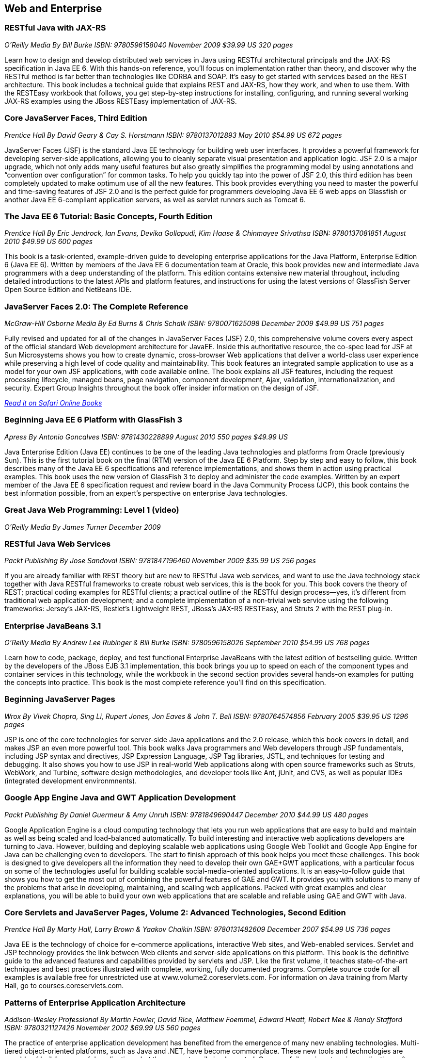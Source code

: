 == Web and Enterprise

=== RESTful Java with JAX-RS

_O'Reilly Media_
_By Bill Burke_
_ISBN: 9780596158040_
_November 2009_
_$39.99 US_
_320 pages_

Learn how to design and develop distributed web services in Java using RESTful architectural principals and the JAX-RS specification in Java EE 6. With this hands-on reference, you'll focus on implementation rather than theory, and discover why the RESTful method is far better than technologies like CORBA and SOAP. It's easy to get started with services based on the REST architecture. This book includes a technical guide that explains REST and JAX-RS, how they work, and when to use them. With the RESTEasy workbook that follows, you get step-by-step instructions for installing, configuring, and running several working JAX-RS examples using the JBoss RESTEasy implementation of JAX-RS.


=== Core JavaServer Faces, Third Edition

_Prentice Hall_
_By David Geary & Cay S. Horstmann_
_ISBN: 9780137012893_
_May 2010_
_$54.99 US_
_672 pages_

JavaServer Faces (JSF) is the standard Java EE technology for building web user interfaces. It provides a powerful framework for developing server-side applications, allowing you to cleanly separate visual presentation and application logic. JSF 2.0 is a major upgrade, which not only adds many useful features but also greatly simplifies the programming model by using annotations and “convention over configuration” for common tasks. To help you quickly tap into the power of JSF 2.0, this third edition has been completely updated to make optimum use of all the new features. This book provides everything you need to master the powerful and time-saving features of JSF 2.0 and is the perfect guide for programmers developing Java EE 6 web apps on Glassfish or another Java EE 6-compliant application servers, as well as servlet runners such as Tomcat 6.

=== The Java EE 6 Tutorial: Basic Concepts, Fourth Edition

_Prentice Hall_
_By  Eric Jendrock, Ian Evans, Devika Gollapudi, Kim Haase & Chinmayee Srivathsa_
_ISBN: 9780137081851_
_August 2010_
_$49.99 US_
_600 pages_

This book is a task-oriented, example-driven guide to developing enterprise applications for the Java Platform, Enterprise Edition 6 (Java EE 6). Written by members of the Java EE 6 documentation team at Oracle, this book provides new and intermediate Java programmers with a deep understanding of the platform. This edition contains extensive new material throughout, including detailed introductions to the latest APIs and platform features, and instructions for using the latest versions of GlassFish Server Open Source Edition and NetBeans IDE. 


=== JavaServer Faces 2.0: The Complete Reference

_McGraw-Hill Osborne Media_
_By Ed Burns & Chris Schalk_
_ISBN: 9780071625098_
_December 2009_
_$49.99 US_
_751 pages_

Fully revised and updated for all of the changes in JavaServer Faces (JSF) 2.0, this comprehensive volume covers every aspect of the official standard Web development architecture for JavaEE. Inside this authoritative resource, the co-spec lead for JSF at Sun Microsystems shows you how to create dynamic, cross-browser Web applications that deliver a world-class user experience while preserving a high level of code quality and maintainability. This book features an integrated sample application to use as a model for your own JSF applications, with code available online. The book explains all JSF features, including the request processing lifecycle, managed beans, page navigation, component development, Ajax, validation, internationalization, and security. Expert Group Insights throughout the book offer insider information on the design of JSF.

_http://my.safaribooksonline.com/book/programming/java/9780071625098?cid=1107-bibilio-java-link[Read it on Safari Online Books]_

=== Beginning Java EE 6 Platform with GlassFish 3

_Apress_
_By Antonio Goncalves_
_ISBN: 9781430228899_
_August 2010_
_550 pages_
_$49.99 US_

Java Enterprise Edition (Java EE) continues to be one of the leading Java technologies and platforms from Oracle (previously Sun). This is the first tutorial book on the final (RTM) version of the Java EE 6 Platform. Step by step and easy to follow, this book describes many of the Java EE 6 specifications and reference implementations, and shows them in action using practical examples. This book uses the new version of GlassFish 3 to deploy and administer the code examples. Written by an expert member of the Java EE 6 specification request and review board in the Java Community Process (JCP), this book contains the best information possible, from an expert's perspective on enterprise Java technologies.


=== Great Java Web Programming: Level 1 (video)

_O'Reilly Media_
_By James Turner_
_December 2009_


=== RESTful Java Web Services

_Packt Publishing_
_By Jose Sandoval_
_ISBN: 9781847196460_
_November 2009_
_$35.99 US_
_256 pages_

If you are already familiar with REST theory but are new to RESTful Java web services, and want to use the Java technology stack together with Java RESTful frameworks to create robust web services, this is the book for you. This book covers the theory of REST; practical coding examples for RESTful clients; a practical outline of the RESTful design process—yes, it's different from traditional web application development; and a complete implementation of a non-trivial web service using the following frameworks: Jersey's JAX-RS, Restlet's Lightweight REST, JBoss's JAX-RS RESTEasy, and Struts 2 with the REST plug-in.


=== Enterprise JavaBeans 3.1

_O'Reilly Media_
_By Andrew Lee Rubinger & Bill Burke_
_ISBN: 9780596158026_
_September 2010_
_$54.99 US_
_768 pages_

Learn how to code, package, deploy, and test functional Enterprise JavaBeans with the latest edition of bestselling guide. Written by the developers of the JBoss EJB 3.1 implementation, this book brings you up to speed on each of the component types and container services in this technology, while the workbook in the second section provides several hands-on examples for putting the concepts into practice. This book is the most complete reference you'll find on this specification.


=== Beginning JavaServer Pages

_Wrox_
_By Vivek Chopra, Sing Li, Rupert Jones, Jon Eaves & John T. Bell_
_ISBN: 9780764574856_
_February 2005_
_$39.95 US_
_1296 pages_

JSP is one of the core technologies for server-side Java applications and the 2.0 release, which this book covers in detail, and makes JSP an even more powerful tool. This book walks Java programmers and Web developers through JSP fundamentals, including JSP syntax and directives, JSP Expression Language, JSP Tag libraries, JSTL, and techniques for testing and debugging. It also shows you how to use JSP in real-world Web applications along with open source frameworks such as Struts, WebWork, and Turbine, software design methodologies, and developer tools like Ant, jUnit, and CVS, as well as popular IDEs (integrated development environmnents).

=== Google App Engine Java and GWT Application Development

_Packt Publishing_
_By Daniel Guermeur & Amy Unruh_
_ISBN: 9781849690447_
_December 2010_
_$44.99 US_
_480 pages_

Google Application Engine is a cloud computing technology that lets you run web applications that are easy to build and maintain as well as being scaled and load-balanced automatically. To build interesting and interactive web applications developers are turning to Java. However, building and deploying scalable web applications using Google Web Toolkit and Google App Engine for Java can be challenging even to developers. The start to finish approach of this book helps you meet these challenges. This book is designed to give developers all the information they need to develop their own GAE+GWT applications, with a particular focus on some of the technologies useful for building scalable social-media-oriented applications. It is an easy-to-follow guide that shows you how to get the most out of combining the powerful features of GAE and GWT. It provides you with solutions to many of the problems that arise in developing, maintaining, and scaling web applications. Packed with great examples and clear explanations, you will be able to build your own web applications that are scalable and reliable using GAE and GWT with Java.

=== Core Servlets and JavaServer Pages, Volume 2: Advanced Technologies, Second Edition

_Prentice Hall_
_By Marty Hall, Larry Brown & Yaakov Chaikin_
_ISBN: 9780131482609_
_December 2007_
_$54.99 US_
_736 pages_

Java EE is the technology of choice for e-commerce applications, interactive Web sites, and Web-enabled services. Servlet and JSP technology provides the link between Web clients and server-side applications on this platform. This book is the definitive guide to the advanced features and capabilities provided by servlets and JSP. Like the first volume, it teaches state-of-the-art techniques and best practices illustrated with complete, working, fully documented programs. Complete source code for all examples is available free for unrestricted use at www.volume2.coreservlets.com. For information on Java training from Marty Hall, go to courses.coreservlets.com.


=== Patterns of Enterprise Application Architecture

_Addison-Wesley Professional_
_By Martin Fowler, David Rice, Matthew Foemmel, Edward Hieatt, Robert Mee & Randy Stafford_
_ISBN: 9780321127426_
_November 2002_
_$69.99 US_
_560 pages_

The practice of enterprise application development has benefited from the emergence of many new enabling technologies. Multi-tiered object-oriented platforms, such as Java and .NET, have become commonplace. These new tools and technologies are capable of building powerful applications, but they are not easily implemented. Common failures in enterprise applications often occur because their developers do not understand the architectural lessons that experienced object developers have learned. This book  is written in direct response to the stiff challenges that face enterprise application developers. The author, noted object-oriented designer Martin Fowler, noticed that despite changes in technology--from Smalltalk to CORBA to Java to .NET--the same basic design ideas can be adapted and applied to solve common problems. With the help of an expert group of contributors, Martin distills over forty recurring solutions into patterns. The result is an indispensable handbook of solutions that are applicable to any enterprise application platform. Armed with this book, you will have the knowledge necessary to make important architectural decisions about building an enterprise application and the proven patterns for use when building them.


=== Practical JIRA Administration

_O'Reilly Media_
_By Matthew Doar_
_ISBN: 9781449305413_
_May 2011_
_19.99 US_
_92 pages_

If you're familiar with JIRA for issue tracking, bug tracking, and other uses, you know it can sometimes be tricky to set up and manage. In this concise book, software toolsmith Matt Doar answers difficult and frequently-asked questions about JIRA administration, and shows you how JIRA is intended to be used


=== Practical JIRA Plugins

_O'Reilly Media_
_By Matthew Doar_
_ISBN:  9781449308278_
_July 2011_
_$29.99 US_
_50 pages_

JIRA is widely used as a product and bug tracking system, particularly in the Java world, but also in many other environment. However, it's a large open source project, for which setup and management can be tricky. This book shows you how to develop plugins that extend JIRA's functionality.


=== Head First Servlets and JSP, Second Edition

_O'Reilly Media_
_By Bryan Basham, Kathy Sierra & Bert Bates_
_ISBN: 9780596516680_
_March 2008_
_$49.99 US_
_912 pages_

Looking to study up for the new J2EE 1.5 Sun Certified Web Component Developer (SCWCD) exam? This book will get you way up to speed on the technology you'll know it so well, in fact, that you can pass the brand new J2EE 1.5 exam. Learn how to write servlets and JSPs, what makes a web container tick (and what ticks it off), how to use JSP's Expression Language (EL for short), and how to write deployment descriptors for your web applications. Master the c:out tag, and get a handle on exactly what's changed since the older J2EE 1.4 exam. You'll interact with servlets and JSPs in ways that help you learn quickly and deeply. And when you're through with the book, you can take a brand-new mock exam, created specifically to simulate the real test-taking experience.


=== Enterprise JavaBeans 3.1, Sixth Edition

_O'Reilly Media_
_By Andrew Lee Rubinger & Bill Burke_
_ISBN: 9780596158026_
_September 2010_
_$54.99 US_
_768 pages_


Learn how to code, package, deploy, and test functional Enterprise JavaBeans with the latest edition of this bestselling guide. Written by the developers of JBoss EJB 3.1, this book not only brings you up to speed on each component type and container service in this implementation, it also provides a workbook with several hands-on examples to help you gain immediate experience with these components. This book gives you a straightforward, no-nonsense explanation of the underlying technology of JavaBeans, including Java classes and interfaces, the component model, and the runtime behavior of EJB.


Eclipse Web Tools Platform: Developing Java™ Web Applications
Addison-Wesley Professional
By Naci Dai; Lawrence Mandel; Arthur Ryman
ISBN: 9780321396853
May 2007
752 pages
$59.99

The Eclipse Web Tools Platform (WTP) seamlessly integrates all the tools today’s Java Web developer needs. WTP is both an unprecedented Open Source resource for working developers and a powerful foundation for state-of-the-art commercial products. This book offers in-depth descriptions of every tool included in WTP, introducing powerful capabilities never before available in Eclipse. The authors cover the entire Web development process–from defining Web application architectures and development processes through testing and beyond. And if you’re seeking to extend WTP, this book provides an introduction to the platform’s rich APIs.


Beginning Java™ EE 6 Platform with GlassFish™ 3: From Novice to Professional
Apress
By Antonio Goncalves
ISBN: 9781430219545
May 2009
500 pages
$44.99

Sun's enterprise Java™ platform, Java EE (Enterprise Edition), is getting a facelift! This book is one of the first tutorial books on the Java EE 6 Platform. Step-by-step and easy to follow, this book describes many of the Java EE 6 specifications and reference implementations and shows them in action using practical examples. Written by an expert member of the Java EE 6 specification request and review board in the Java Community Process (JCP), this book contains the best information possible, from an expert's perspective in enterprise Java technologies and platform.


Java Servlet & JSP Cookbook
O'Reilly Media
By Bruce Perry
ISBN: 9780596005726
Jan 2004
752 pages
$49.99

With literally hundreds of examples and thousands of lines of code, this book yields tips and techniques that any Java web developer who uses JavaServer Pages or servlets will use every day, along with full-fledged solutions to significant web application development problems that developers can insert directly into their own applications. This book presents real-world problems, and provides concise, practical solutions to each. This book also offers clear explanations of how and why the code works, warns of potential pitfalls, and directs you to sources of additional information, so you can learn to adapt the problem-solving techniques to similar situations. These recipes include vital topics like the use of Ant to setup a build environment, extensive coverage of the WAR file format and web.xml deployment descriptor, file-uploading, error-handling, cookies, logging, dealing with non-HTML content, multimedia, request filtering, web services, I18N, web services, and a host of other topics that frustrate even the most seasoned developers. 


=== Java Servlet Programming, Second Edition

_O'Reilly Media_
_By Jason Hunter & William Crawford_
_ISBN: 9780596000400_
_April 2001_
_$44.95 US_
_784 pages_

Servlets are an exciting and important technology that ties Java to the Web, allowing programmers to write Java programs that create dynamic web content. This book covers everything Java developers need to know to write effective servlets. It explains the servlet lifecycle, showing how to use servlets to maintain state information effortlessly. It also describes how to serve dynamic web content, including both HTML pages and multimedia data, and explores more advanced topics like integrated session tracking, efficient database connectivity using JDBC, applet-servlet communicaton, interservlet communication, and internationalization. Readers can use the book's numerous real-world examples as the basis for their own servlets. The second edition has been completely updated to cover the new features of Version 2.2 of the Java Servlet API. It introduces chapters on servlet security and advanced communication, and also introduces several popular tools for easier integration of servlet technology with dynamic web pages. 

_http://my.safaribooksonline.com/book/programming/java/9780596000400?cid=1107-bibilio-java-link[Read it on Safari Online Books]_

=== JavaServer Pages, Third Edition

_O'Reilly Media_
_By Hans Bergsten_
_ISBN: 9780596005634_
_December 2003_
_$44.95 US_
_768 pages_

JavaServer Pages (JSP) has built a huge following since the release of JSP 1.0 in 1999, providing Enterprise Java developers with a flexible tool for the development of dynamic web sites and web applications. While new point releases over the years, along with the introduction of the JSP Standard Tag Library (JSTL), have incrementally improved the rough areas of the first version of the JSP specification, JSP 2.0 takes this technology to new heights. This Third Edition is completely revised and updated to cover the JSP 2.0 and JSTL 1.1 specifications. It includes detailed coverage of the Expression Language (EL) incorporated into JSP 2.0, the JSTL 1.1 tag libraries and the new function library, the new tag file format that enables custom tag library development without Java code, the simplified Java tag library API, improvements in the JSP XML syntax, and more. 

_http://my.safaribooksonline.com/book/programming/java/9780596005634?cid=1107-bibilio-java-link[Read in on Safari Online Books]_
=== Ajax on Java

_O'Reilly Media_
_By Steven Douglas Olson_
_ISBN: 9780596101879_
_February 2007_
_$29.99 US_
_240 pages_

This practical guide shows you how to make your Java web applications more responsive and dynamic by incorporating new Ajaxian features, including suggestion lists, drag-and-drop, and more. Java developers can choose between many different ways of incorporating Ajax, from building JavaScript into your applications "by hand" to using the new Google Web Toolkit (GWT). Ajax gives web developers the ability to build applications that are more interactive, more dynamic, more exciting and enjoyable for your users. If you're a Java developer and haven't tried Ajax, but would like to get started, this book is essential. Your users will be grateful.

_http://my.safaribooksonline.com/book/programming/java/9780596101879?cid=1107-bibilio-java-link[Read it on Safari Online Books]_
